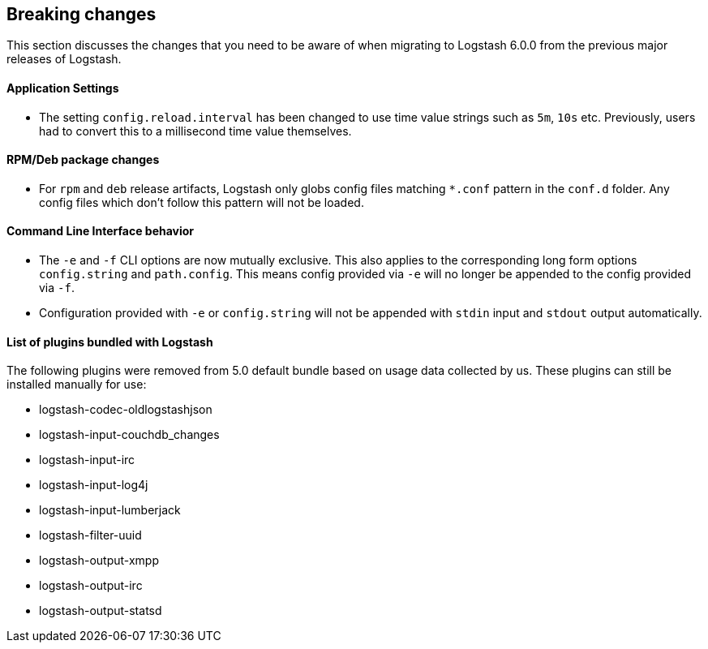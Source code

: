 [[breaking-changes]]
== Breaking changes

This section discusses the changes that you need to be aware of when migrating to Logstash 6.0.0 from the previous major releases of Logstash.

[float]
==== Application Settings

* The setting `config.reload.interval` has been changed to use time value strings such as `5m`, `10s` etc.
  Previously, users had to convert this to a millisecond time value themselves. 

[float]
==== RPM/Deb package changes

* For `rpm` and `deb` release artifacts, Logstash only globs config files matching `*.conf` pattern in the `conf.d` folder. 
  Any config files which don't follow this pattern will not be loaded.
  
[float]
==== Command Line Interface behavior

* The `-e` and `-f` CLI options are now mutually exclusive. This also applies to the corresponding long form options `config.string` and 
  `path.config`. This means config provided via `-e` will no longer be appended to the config provided via `-f`.
* Configuration provided with `-e` or `config.string` will not be appended with `stdin` input and `stdout` output automatically.

==== List of plugins bundled with Logstash

The following plugins were removed from 5.0 default bundle based on usage data collected by us. These plugins can still be installed 
manually for use:

* logstash-codec-oldlogstashjson
* logstash-input-couchdb_changes
* logstash-input-irc
* logstash-input-log4j
* logstash-input-lumberjack
* logstash-filter-uuid
* logstash-output-xmpp
* logstash-output-irc
* logstash-output-statsd
